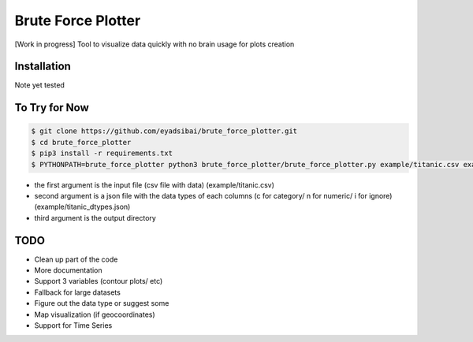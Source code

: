 Brute Force Plotter
===================
[Work in progress]
Tool to visualize data quickly with no brain usage for plots creation

Installation
------------
Note yet tested


To Try for Now
--------------
.. code:: bash

	$ git clone https://github.com/eyadsibai/brute_force_plotter.git
	$ cd brute_force_plotter
	$ pip3 install -r requirements.txt
	$ PYTHONPATH=brute_force_plotter python3 brute_force_plotter/brute_force_plotter.py example/titanic.csv example/titanic_dtypes.json example/output

- the first argument is the input file (csv file with data) (example/titanic.csv)
- second argument is a json file with the data types of each columns (c for category/ n for numeric/ i for ignore) (example/titanic_dtypes.json)
- third argument is the output directory

TODO
----
- Clean up part of the code
- More documentation
- Support 3 variables (contour plots/ etc)
- Fallback for large datasets
- Figure out the data type or suggest some
- Map visualization (if geocoordinates)
- Support for Time Series
